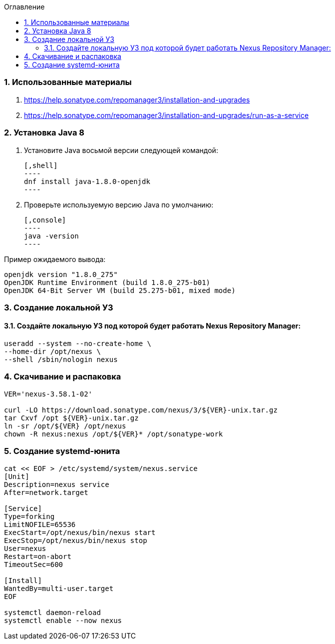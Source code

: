 
:toc:
:toc-title: Оглавление
:toclevels: 3

:sectnums:

=== Использованные материалы

  1. https://help.sonatype.com/repomanager3/installation-and-upgrades
  1. https://help.sonatype.com/repomanager3/installation-and-upgrades/run-as-a-service

=== Установка Java 8
1. Установите Java восьмой версии следующей командой: +

  [,shell]
  ----
  dnf install java-1.8.0-openjdk
  ----

2. Проверьте используемую версию Java по умолчанию:

  [,console]
  ----
  java -version
  ----

Пример ожидаемого вывода: +
[,console]
----
openjdk version "1.8.0_275"
OpenJDK Runtime Environment (build 1.8.0_275-b01)
OpenJDK 64-Bit Server VM (build 25.275-b01, mixed mode)
----

=== Создание локальной УЗ
==== Создайте локальную УЗ под которой будет работать Nexus Repository Manager:
```bash
useradd --system --no-create-home \
--home-dir /opt/nexus \
--shell /sbin/nologin nexus
```

=== Скачивание и распаковка
```bash
VER='nexus-3.58.1-02'

curl -LO https://download.sonatype.com/nexus/3/${VER}-unix.tar.gz
tar Cxvf /opt ${VER}-unix.tar.gz
ln -sr /opt/${VER} /opt/nexus
chown -R nexus:nexus /opt/${VER}* /opt/sonatype-work
```

=== Создание systemd-юнита

```bash
cat << EOF > /etc/systemd/system/nexus.service
[Unit]
Description=nexus service
After=network.target
  
[Service]
Type=forking
LimitNOFILE=65536
ExecStart=/opt/nexus/bin/nexus start
ExecStop=/opt/nexus/bin/nexus stop 
User=nexus
Restart=on-abort
TimeoutSec=600
  
[Install]
WantedBy=multi-user.target
EOF

systemctl daemon-reload
systemctl enable --now nexus
```
